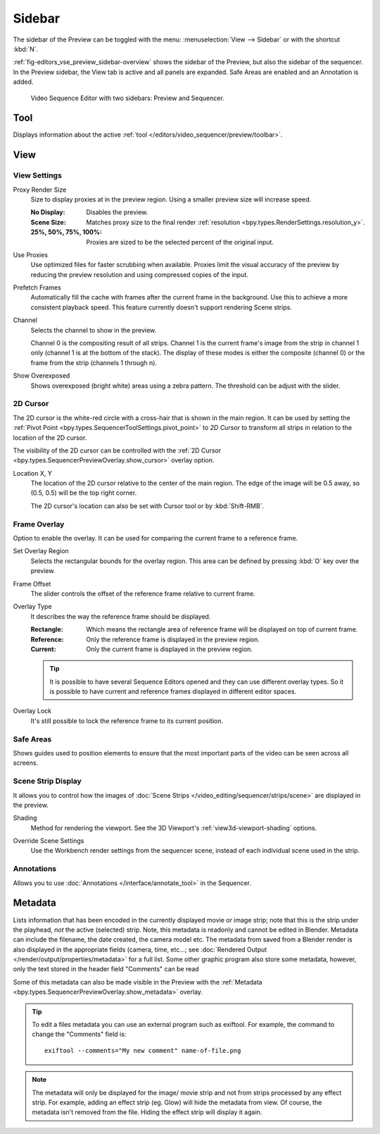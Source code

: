 
*******
Sidebar
*******

The sidebar of the Preview can be toggled with the menu:
:menuselection:`View --> Sidebar` or with the shortcut :kbd:`N`.

:ref:`fig-editors_vse_preview_sidebar-overview` shows the sidebar of the Preview,
but also the sidebar of the sequencer. In the Preview sidebar,
the View tab is active and all panels are expanded.
Safe Areas are enabled and an Annotation is added.

.. _fig-editors_vse_preview_sidebar-overview:
.. figure:: /images/editors_vse_preview_sidebar-overview.svg
   :alt: Sidebar overview

   Video Sequence Editor with two sidebars: Preview and Sequencer.


Tool
====

.. reference::

   :Editor:    Video Sequencer
   :View Type: Preview
   :Panel:     :menuselection:`Sidebar --> Tool tab`

Displays information about the active :ref:`tool </editors/video_sequencer/preview/toolbar>`.


View
====

View Settings
-------------

.. reference::

   :Editor:    Video Sequencer
   :View Type: Preview
   :Panel:     :menuselection:`Sidebar --> View tab --> View Settings`

.. _bpy.types.SpaceSequenceEditor.proxy_render_size:

Proxy Render Size
   Size to display proxies at in the preview region.
   Using a smaller preview size will increase speed.

   :No Display: Disables the preview.
   :Scene Size: Matches proxy size to the final render :ref:`resolution <bpy.types.RenderSettings.resolution_y>`.
   :25%, 50%, 75%, 100%: Proxies are sized to be the selected percent of the original input.

.. _bpy.types.SpaceSequenceEditor.use_proxies:

Use Proxies
   Use optimized files for faster scrubbing when available.
   Proxies limit the visual accuracy of the preview by reducing
   the preview resolution and using compressed copies of the input.

.. _bpy.types.SequenceEditor.use_prefetch:

Prefetch Frames
   Automatically fill the cache with frames after the current frame in the background.
   Use this to achieve a more consistent playback speed.
   This feature currently doesn't support rendering Scene strips.

.. _bpy.types.SpaceSequenceEditor.display_channel:

Channel
   Selects the channel to show in the preview.

   Channel 0 is the compositing result of all strips.
   Channel 1 is the current frame's image from the strip in channel 1 only
   (channel 1 is at the bottom of the stack). The display of these modes is either the composite
   (channel 0) or the frame from the strip (channels 1 through n).

.. _bpy.types.SpaceSequenceEditor.show_overexposed:

Show Overexposed
   Shows overexposed (bright white) areas using a zebra pattern.
   The threshold can be adjust with the slider.


.. _editors_sequencer_preview_2d-cursor:

2D Cursor
---------

.. reference::

   :Editor:    Video Sequencer
   :View Type: Preview
   :Panel:     :menuselection:`Sidebar --> View tab --> 2D Cursor`

The 2D cursor is the white-red circle with a cross-hair that is shown in the main region.
It can be used by setting the :ref:`Pivot Point <bpy.types.SequencerToolSettings.pivot_point>`
to *2D Cursor* to transform all strips in relation to the location of the 2D cursor.

The visibility of the 2D cursor can be controlled with the
:ref:`2D Cursor <bpy.types.SequencerPreviewOverlay.show_cursor>` overlay option.

.. _bpy.types.SpaceSequenceEditor.cursor_location:

Location X, Y
   The location of the 2D cursor relative to the center of the main region.
   The edge of the image will be 0.5 away, so (0.5, 0.5) will be the top right corner.

   The 2D cursor's location can also be set with Cursor tool or by :kbd:`Shift-RMB`.


.. _bpy.types.SequenceEditor.show_overlay:

Frame Overlay
-------------

.. reference::

   :Editor:    Video Sequencer
   :View Type: Preview
   :Panel:     :menuselection:`Sidebar --> View tab --> Frame Overlay`

Option to enable the overlay.
It can be used for comparing the current frame to a reference frame.

.. _bpy.ops.sequencer.view_ghost_border:

Set Overlay Region
   Selects the rectangular bounds for the overlay region.
   This area can be defined by pressing :kbd:`O` key over the preview.

.. _bpy.types.SequenceEditor.overlay_frame:

Frame Offset
   The slider controls the offset of the reference frame relative to current frame.

.. _bpy.types.SpaceSequenceEditor.overlay_frame_type:

Overlay Type
   It describes the way the reference frame should be displayed.

   :Rectangle: Which means the rectangle area of reference frame will be displayed on top of current frame.
   :Reference: Only the reference frame is displayed in the preview region.
   :Current: Only the current frame is displayed in the preview region.

   .. tip::

      It is possible to have several Sequence Editors opened and they can use different overlay types.
      So it is possible to have current and reference frames displayed in different editor spaces.

.. _bpy.types.SequenceEditor.use_overlay_frame_lock:

Overlay Lock
   It's still possible to lock the reference frame to its current position.


Safe Areas
----------

.. reference::

   :Editor:    Video Sequencer
   :View Type: Preview
   :Panel:     :menuselection:`Sidebar --> View tab --> Safe Areas`

Shows guides used to position elements to ensure that
the most important parts of the video can be seen across all screens.

.. seealso::

   :ref:`Camera Safe Areas <bpy.types.DisplaySafeAreas>`.


Scene Strip Display
-------------------

.. reference::

   :Editor:    Video Sequencer
   :View Type: Preview
   :Panel:     :menuselection:`Sidebar --> View tab --> Scene Strip Display`

It allows you to control how the images of :doc:`Scene Strips </video_editing/sequencer/strips/scene>`
are displayed in the preview.

.. _bpy.types.RenderSettings.sequencer_gl_preview:

Shading
   Method for rendering the viewport.
   See the 3D Viewport's :ref:`view3d-viewport-shading` options.

.. _bpy.types.RenderSettings.use_sequencer_override_scene_strip:

Override Scene Settings
   Use the Workbench render settings from the sequencer scene,
   instead of each individual scene used in the strip.


Annotations
-----------

.. reference::

   :Editor:    Video Sequencer
   :View Type: Preview
   :Panel:     :menuselection:`Sidebar --> View tab --> Annotations`

Allows you to use :doc:`Annotations </interface/annotate_tool>` in the Sequencer.


.. _editors_vse_preview_sidebar-metadata:

Metadata
========

.. reference::

   :Editor:    Video Sequencer
   :View Type: Preview
   :Panel:     :menuselection:`Sidebar --> Metadata tab`

Lists information that has been encoded in the currently displayed movie or image strip;
note that this is the strip under the playhead, *not* the active (selected) strip.
Note, this metadata is readonly and cannot be edited in Blender.
Metadata can include the filename, the date created, the camera model etc.
The metadata from saved from a Blender render is also displayed in the appropriate fields (camera, time, etc...;
see :doc:`Rendered Output </render/output/properties/metadata>` for a full list.
Some other graphic program also store some metadata, however,
only the text stored in the header field "Comments" can be read

Some of this metadata can also be made visible in the Preview with the
:ref:`Metadata <bpy.types.SequencerPreviewOverlay.show_metadata>` overlay.

.. tip::

   To edit a files metadata you can use an external program such as exiftool.
   For example, the command to change the "Comments" field is::

      exiftool --comments="My new comment" name-of-file.png

.. note::

   The metadata will only be displayed for the image/ movie strip and not from strips processed by any effect strip.
   For example, adding an effect strip (eg. Glow) will hide the metadata from view.
   Of course, the metadata isn't removed from the file. Hiding the effect strip will display it again.
